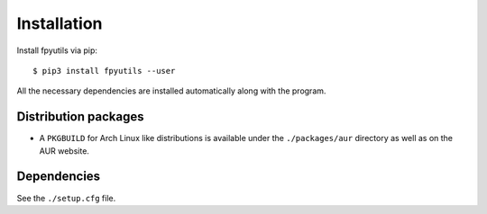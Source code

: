 Installation
============

Install fpyutils via pip:

::

    $ pip3 install fpyutils --user


All the necessary dependencies are installed automatically along with the
program.

Distribution packages
---------------------

- A ``PKGBUILD`` for Arch Linux like distributions is available under
  the ``./packages/aur`` directory as well as on the AUR website.

Dependencies
------------

See the ``./setup.cfg`` file.
